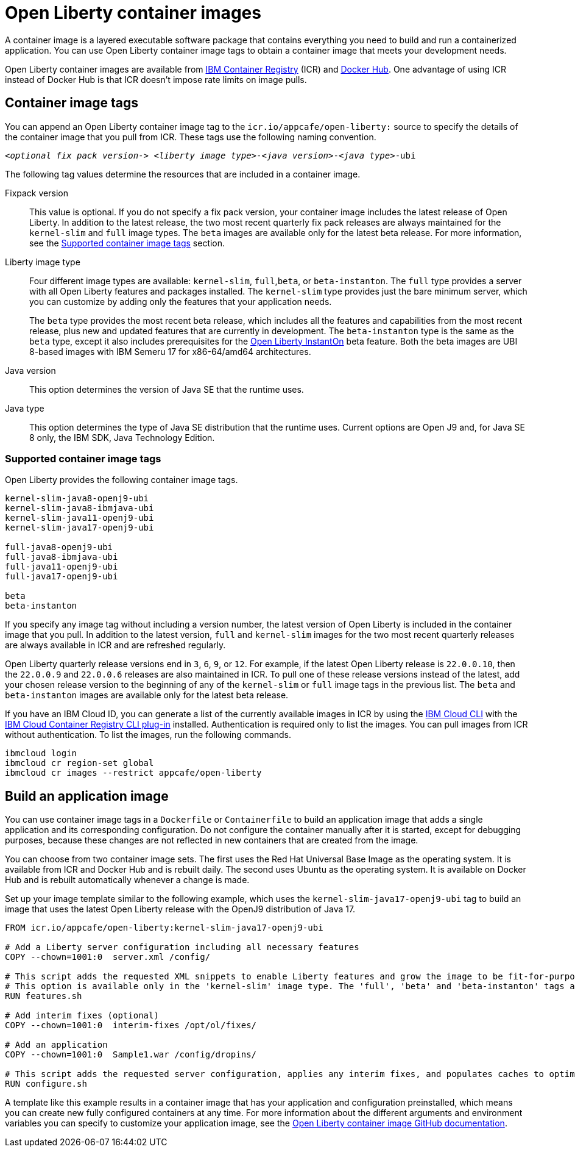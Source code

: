 // Copyright (c) 2022 IBM Corporation and others.
// Licensed under Creative Commons Attribution-NoDerivatives
// 4.0 International (CC BY-ND 4.0)
//   https://creativecommons.org/licenses/by-nd/4.0/
//
// Contributors:
//     IBM Corporation
//
:page-description: A container image is a layered executable software package that contains everything you need to build and run a containerized application. You can use Open Liberty container image tags to obtain a container image that meets your development needs.
:seo-title: Open Liberty container images
:seo-description: A container image is a layered executable software package that contains everything you need to build and run a containerized application. You can use Open Liberty container image tags to obtain a container image that meets your development needs.
:page-layout: general-reference
:page-type: general
= Open Liberty container images

A container image is a layered executable software package that contains everything you need to build and run a containerized application. You can use Open Liberty container image tags to obtain a container image that meets your development needs.

Open Liberty container images are available from link:https://www.ibm.com/cloud/container-registry[IBM Container Registry] (ICR) and https://hub.docker.com/_/open-liberty[Docker Hub]. One advantage of using ICR instead of Docker Hub is that ICR doesn't impose rate limits on image pulls.

== Container image tags

You can append an Open Liberty container image tag to the `icr.io/appcafe/open-liberty:` source to specify the details of the container image that you pull from ICR. These tags use the following naming convention.
[subs=+quotes]
----
_<optional fix pack version->_ _<liberty image type>_-_<java version>_-_<java type>_-ubi
----

The following tag values determine the resources that are included in a container image.

Fixpack version::
This value is optional. If you do not specify a fix pack version, your container image includes the latest release of Open Liberty. In addition to the latest release, the two most recent quarterly fix pack releases are always maintained for the `kernel-slim` and `full` image types. The `beta` images are available only for the latest beta release. For more information, see the <<#tags,Supported container image tags>> section.

Liberty image type::
Four different image types are available: `kernel-slim`, `full`,`beta`, or `beta-instanton`. The `full` type provides a server with all Open Liberty features and packages installed. The `kernel-slim` type provides just the bare minimum server, which you can customize by adding only the features that your application needs.
+
The `beta` type provides the most recent beta release, which includes all the features and capabilities from the most recent release, plus new and updated features that are currently in development. The `beta-instanton` type is the same as the `beta` type, except it also includes prerequisites for the link:blog/2022/09/29/instant-on-beta.html[Open Liberty InstantOn] beta feature. Both the beta images are UBI 8-based images with IBM Semeru 17 for x86-64/amd64 architectures.

Java version::
This option determines the version of Java SE that the runtime uses.

Java type::
This option determines the type of Java SE distribution that the runtime uses. Current options are Open J9 and, for Java SE 8 only, the IBM SDK, Java Technology Edition.

[#tags]
=== Supported container image tags

Open Liberty provides the following container image tags.

----
kernel-slim-java8-openj9-ubi
kernel-slim-java8-ibmjava-ubi
kernel-slim-java11-openj9-ubi
kernel-slim-java17-openj9-ubi

full-java8-openj9-ubi
full-java8-ibmjava-ubi
full-java11-openj9-ubi
full-java17-openj9-ubi

beta
beta-instanton
----
If you specify any image tag without including a version number, the latest version of Open Liberty is included in the container image that you pull. In addition to the latest version, `full` and `kernel-slim` images for the two most recent quarterly releases are always available in ICR and are refreshed regularly.

Open Liberty quarterly release versions end in `3`, `6`, `9`, or `12`. For example, if the latest Open Liberty release is `22.0.0.10`, then the `22.0.0.9` and `22.0.0.6` releases are also maintained in ICR. To pull one of these release versions instead of the latest, add your chosen release version to the beginning of any of the `kernel-slim` or `full` image tags in the previous list. The `beta` and `beta-instanton` images are available only for the latest beta release.

////
[#pull]
== Pull a container image from ICR

You can pull Open Liberty container images from ICR without authentication by using a tool of your choice, such as link:https://podman.io[Podman]. For more information about pulling images from ICR, see link:https://cloud.ibm.com/docs/Registry?topic=Registry-getting-started[Getting started with Container Registry].

To pull a container image that includes the latest version of Open Liberty, append one of the previously listed tags to the `icr.io/appcafe/open-liberty:` source.

For example, to use Podman to pull an image of the latest release with all features and packages that uses the OpenJ9 distribution of Java 17, run the following command.
----
podman pull icr.io/appcafe/open-liberty:full-java17-openj9-ubi
----

You can pull an image that uses a previous release by adding the version number to the beginning of the image tag.
For example, to use Podman to pull an image of the 22.0.0.9 release in the same configuration as the previous example, use the following command.

----
podman pull icr.io/appcafe/open-liberty:22.0.0.9-full-java17-openj9-ubi
----
////

If you have an IBM Cloud ID, you can generate a list of the currently available images in ICR by using the link:https://cloud.ibm.com/docs/cli?topic=cli-getting-started[IBM Cloud CLI] with the link:https://cloud.ibm.com/docs/cli?topic=cli-install-devtools-manually#idt-install-container-registry-cli-plugin[IBM Cloud Container Registry CLI plug-in] installed. Authentication is required only to list the images. You can pull images from ICR without authentication. To list the images, run the following commands.

----
ibmcloud login
ibmcloud cr region-set global
ibmcloud cr images --restrict appcafe/open-liberty
----

== Build an application image

You can use container image tags in a `Dockerfile` or `Containerfile` to build an application image that adds a single application and its corresponding configuration. Do not configure the container manually after it is started, except for debugging purposes, because these changes are not reflected in new containers that are created from the image.

You can choose from two container image sets. The first uses the Red Hat Universal Base Image as the operating system. It is available from ICR and Docker Hub and is rebuilt daily. The second uses Ubuntu as the operating system. It is available on Docker Hub and is rebuilt automatically whenever a change is made.

Set up your image template similar to the following example, which uses the `kernel-slim-java17-openj9-ubi` tag to build an image that uses the latest Open Liberty release with the OpenJ9 distribution of Java 17.

[source,dockerfile]
----
FROM icr.io/appcafe/open-liberty:kernel-slim-java17-openj9-ubi

# Add a Liberty server configuration including all necessary features
COPY --chown=1001:0  server.xml /config/

# This script adds the requested XML snippets to enable Liberty features and grow the image to be fit-for-purpose.
# This option is available only in the 'kernel-slim' image type. The 'full', 'beta' and 'beta-instanton' tags already include all features.
RUN features.sh

# Add interim fixes (optional)
COPY --chown=1001:0  interim-fixes /opt/ol/fixes/

# Add an application
COPY --chown=1001:0  Sample1.war /config/dropins/

# This script adds the requested server configuration, applies any interim fixes, and populates caches to optimize the runtime.
RUN configure.sh
----

A template like this example results in a container image that has your application and configuration preinstalled, which means you can create new fully configured containers at any time. For more information about the different arguments and environment variables you can specify to customize your application image, see the link:https://github.com/OpenLiberty/ci.docker#readme[Open Liberty container image GitHub documentation].

////
=== Optional enterprise functions

You can enable optional enterprise functions in your Dockerfile during build time. Set one of the following values as an argument (ARG) or environment variable (ENV) and call RUN configure.sh.

TLS::
This option enables Transport Security in Open Liberty by adding the feature:transportSecurity[display=Transport Security] feature, which includes support for SSL.
+
XML snippet location:  `keystore.xml`

HZ_SESSION_CACHE::
This option enables the persistence of HTTP sessions with JCache by adding the feature:sessionCache[display=JCache Session Persistence
] feature.
+
XML snippet location: `hazelcast-sessioncache.xml`

VERBOSE::
When this option is set to true, the server outputs the commands and results to `stdout` from the `configure.sh` script.  When this option is set to false which is the default, the `configure.sh` script is silenced.

=== Configure security for containerized applications
////
